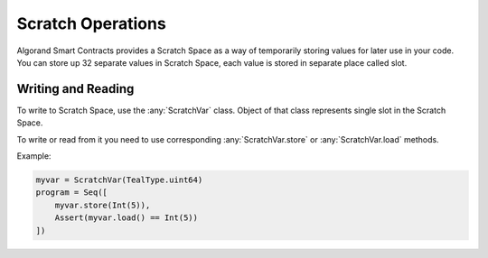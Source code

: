 .. _scratch:

Scratch Operations
========================

Algorand Smart Contracts provides a Scratch Space as a way of temporarily storing values for later use in your code.
You can store up 32 separate values in Scratch Space, each value is stored in separate place called slot.

Writing and Reading
~~~~~~~~~~~~~~~~~~~~~~

To write to Scratch Space, use the :any:`ScratchVar` class. Object of that class represents single slot in the Scratch Space.

To write or read from it you need to use corresponding :any:`ScratchVar.store` or :any:`ScratchVar.load` methods.

Example:

.. code-block:: python

    myvar = ScratchVar(TealType.uint64)
    program = Seq([
        myvar.store(Int(5)),
        Assert(myvar.load() == Int(5))
    ])
